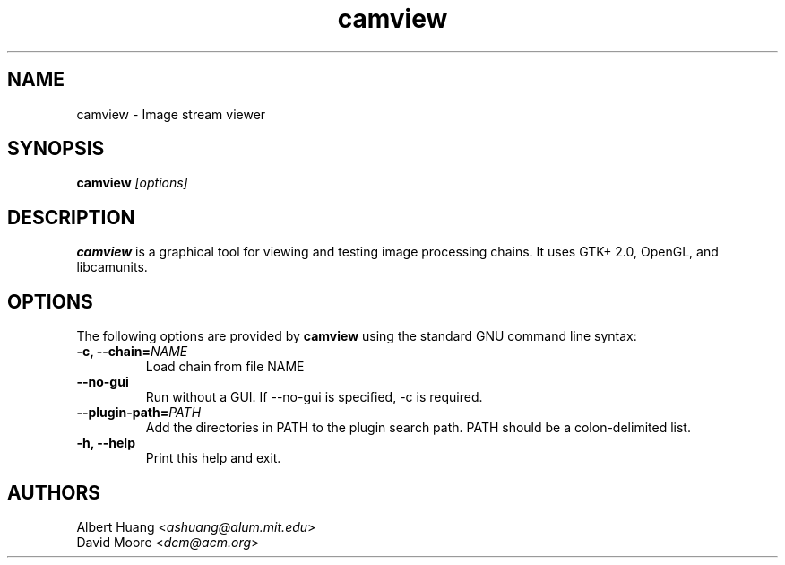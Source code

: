 .\" This is free documentation; you can redistribute it and/or
.\" modify it under the terms of the GNU General Public License as
.\" published by the Free Software Foundation; either version 2 of
.\" the License, or (at your option) any later version.
.\"
.\" The GNU General Public License's references to "object code"
.\" and "executables" are to be interpreted as the output of any
.\" document formatting or typesetting system, including
.\" intermediate and printed output.
.\"
.\" This manual is distributed in the hope that it will be useful,
.\" but WITHOUT ANY WARRANTY; without even the implied warranty of
.\" MERCHANTABILITY or FITNESS FOR A PARTICULAR PURPOSE.  See the
.\" GNU General Public License for more details.
.\"
.\" You should have received a copy of the GNU General Public
.\" License along with this manual; if not, write to the Free
.\" Software Foundation, Inc., 675 Mass Ave, Cambridge, MA 02139,
.\" USA.
.TH camview 1 
.SH NAME
camview \- Image stream viewer
.SH SYNOPSIS
.TP 5
\fBcamview \fI[options]\fR

.SH DESCRIPTION
.PP
\fBcamview\fR is a graphical tool for viewing and testing image processing
chains.  It uses GTK+ 2.0, OpenGL, and libcamunits.

.SH OPTIONS
The following options are provided by \fBcamview\fR using the standard GNU
command line syntax:
.TP
.B \-c, \-\-chain=\fINAME\fB
Load chain from file NAME
.TP
.B \-\-no\-gui
Run without a GUI.  If --no-gui is specified, -c is required.
.TP
.B \-\-plugin\-path=\fIPATH\fB
Add the directories in PATH to the plugin search path.  PATH should be a
colon-delimited list.
.TP
.B \-h, \-\-help
Print this help and exit.

.SH AUTHORS

 Albert Huang <\fIashuang@alum.mit.edu\fR>
.br
 David Moore <\fIdcm@acm.org\fR>
